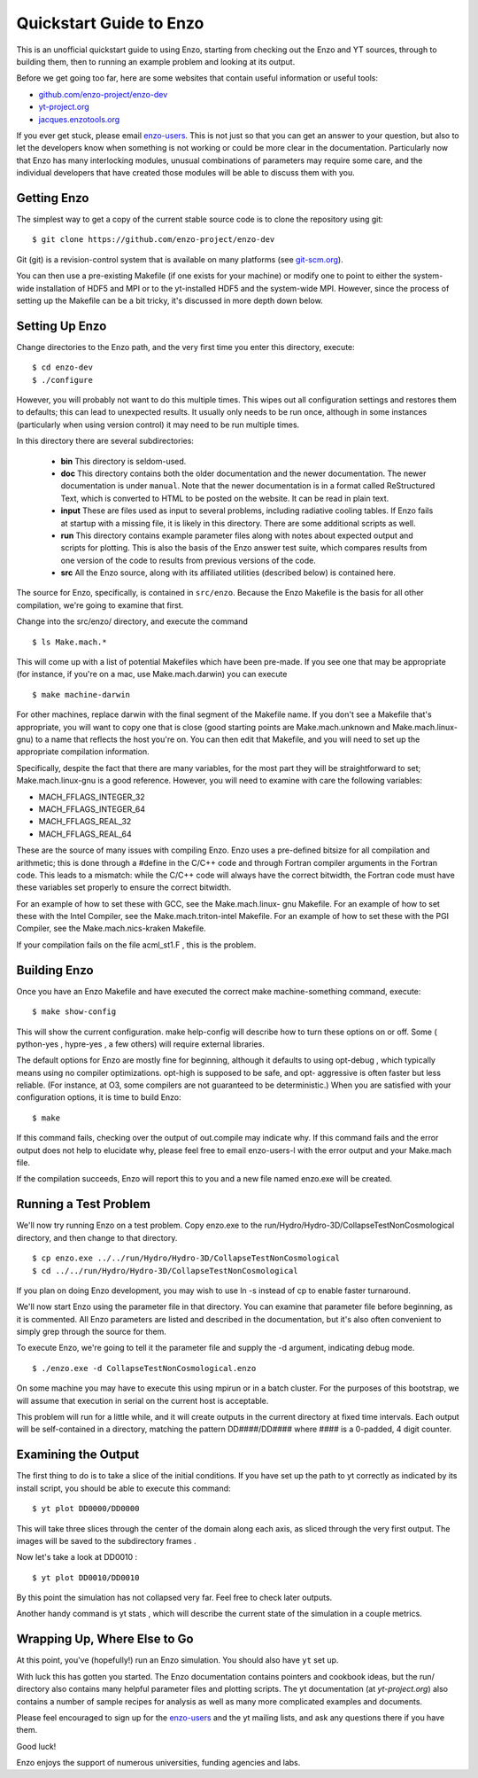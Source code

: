 Quickstart Guide to Enzo
========================

This is an unofficial quickstart guide to using Enzo, starting from
checking out the Enzo and YT sources, through to building them, then
to running an example problem and looking at its output.

Before we get going too far, here are some websites that contain
useful information or useful tools:
 
* `github.com/enzo-project/enzo-dev <http://github.com/enzo-project/enzo-dev>`_
* `yt-project.org <http://yt-project.org>`_
* `jacques.enzotools.org <http://jacques.enzotools.org>`_

If you ever get stuck, please email `enzo-users
<https://groups.google.com/forum/#!forum/enzo-users>`_. This is not
just so that you can get an answer to your question, but also to let
the developers know when something is not working or could be more
clear in the documentation. Particularly now that Enzo has many
interlocking modules, unusual combinations of parameters may require
some care, and the individual developers that have created those
modules will be able to discuss them with you.



Getting Enzo
------------

The simplest way to get a copy of the current stable source code is to
clone the repository using git:

::

    $ git clone https://github.com/enzo-project/enzo-dev


Git (git) is a revision-control system that is available on many
platforms (see `git-scm.org
<http://git-scm.org>`_).  

You can then use a pre-existing Makefile (if one exists for your
machine) or modify one to point to either the system-wide installation
of HDF5 and MPI or to the yt-installed HDF5 and the system-wide MPI.
However, since the process of setting up the Makefile can be a bit
tricky, it's discussed in more depth down below.



Setting Up Enzo
---------------

Change directories to the Enzo path, and the very first time you enter this
directory, execute:


::

    $ cd enzo-dev
    $ ./configure


However, you will probably not want to do this multiple times. This
wipes out all configuration settings and restores them to defaults;
this can lead to unexpected results. It usually only needs to be run
once, although in some instances (particularly when using version
control) it may need to be run multiple times.

In this directory there are several subdirectories:

 * **bin** This directory is seldom-used.
 * **doc** This directory contains both the older documentation and
   the newer documentation. The newer documentation is under ``manual``.
   Note that the newer documentation is in a format called ReStructured
   Text, which is converted to HTML to be posted on the website. It can
   be read in plain text.
 * **input** These are files used as input to several problems,
   including radiative cooling tables. If Enzo fails at startup with a
   missing file, it is likely in this directory. There are some
   additional scripts as well.
 * **run** This directory contains example parameter files along with
   notes about expected output and scripts for plotting. This is also the
   basis of the Enzo answer test suite, which compares results from one
   version of the code to results from previous versions of the code.
 * **src** All the Enzo source, along with its affiliated utilities
   (described below) is contained here.

The source for Enzo, specifically, is contained in
``src/enzo``. Because the Enzo Makefile is the basis for all other
compilation, we're going to examine that first.

Change into the src/enzo/ directory, and execute the command

::

    $ ls Make.mach.* 



This will come up with a list of potential Makefiles which have been
pre-made. If you see one that may be appropriate (for instance, if
you're on a mac, use Make.mach.darwin) you can execute


::

    $ make machine-darwin


For other machines, replace darwin with the final segment of the
Makefile name. If you don't see a Makefile that's appropriate, you
will want to copy one that is close (good starting points are
Make.mach.unknown and Make.mach.linux-gnu) to a name that reflects the
host you're on. You can then edit that Makefile, and you will need to
set up the appropriate compilation information.

Specifically, despite the fact that there are many variables, for the
most part they will be straightforward to set; Make.mach.linux-gnu is
a good reference. However, you will need to examine with care the
following variables:


+ MACH_FFLAGS_INTEGER_32
+ MACH_FFLAGS_INTEGER_64
+ MACH_FFLAGS_REAL_32
+ MACH_FFLAGS_REAL_64


These are the source of many issues with compiling Enzo. Enzo uses a
pre-defined bitsize for all compilation and arithmetic; this is done
through a #define in the C/C++ code and through Fortran compiler
arguments in the Fortran code. This leads to a mismatch: while the
C/C++ code will always have the correct bitwidth, the Fortran code
must have these variables set properly to ensure the correct bitwidth.

For an example of how to set these with GCC, see the Make.mach.linux-
gnu Makefile. For an example of how to set these with the Intel
Compiler, see the Make.mach.triton-intel Makefile. For an example of
how to set these with the PGI Compiler, see the Make.mach.nics-kraken
Makefile.

If your compilation fails on the file acml_st1.F , this is the
problem.



Building Enzo
-------------

Once you have an Enzo Makefile and have executed the correct make
machine-something command, execute:


::

    $ make show-config


This will show the current configuration. make help-config will
describe how to turn these options on or off. Some ( python-yes ,
hypre-yes , a few others) will require external libraries.

The default options for Enzo are mostly fine for beginning, although
it defaults to using opt-debug , which typically means using no
compiler optimizations. opt-high is supposed to be safe, and opt-
aggressive is often faster but less reliable. (For instance, at O3,
some compilers are not guaranteed to be deterministic.) When you are
satisfied with your configuration options, it is time to build Enzo:


::

    $ make


If this command fails, checking over the output of out.compile may
indicate why. If this command fails and the error output does not help
to elucidate why, please feel free to email enzo-users-l with the
error output and your Make.mach file.

If the compilation succeeds, Enzo will report this to you and a new
file named enzo.exe will be created.



Running a Test Problem
----------------------

We'll now try running Enzo on a test problem. Copy enzo.exe to the
run/Hydro/Hydro-3D/CollapseTestNonCosmological directory, and then
change to that directory.


::

    $ cp enzo.exe ../../run/Hydro/Hydro-3D/CollapseTestNonCosmological
    $ cd ../../run/Hydro/Hydro-3D/CollapseTestNonCosmological


If you plan on doing Enzo development, you may wish to use ln -s
instead of cp to enable faster turnaround.

We'll now start Enzo using the parameter file in that directory. You
can examine that parameter file before beginning, as it is commented.
All Enzo parameters are listed and described in the documentation, but
it's also often convenient to simply grep through the source for
them.

To execute Enzo, we're going to tell it the parameter file and
supply the -d argument, indicating debug mode.


::

    $ ./enzo.exe -d CollapseTestNonCosmological.enzo


On some machine you may have to execute this using mpirun or in a
batch cluster. For the purposes of this bootstrap, we will assume that
execution in serial on the current host is acceptable.

This problem will run for a little while, and it will create outputs
in the current directory at fixed time intervals. Each output will be
self-contained in a directory, matching the pattern DD####/DD####
where #### is a 0-padded, 4 digit counter.



Examining the Output
--------------------

The first thing to do is to take a slice of the initial conditions. If
you have set up the path to yt correctly as indicated by its install
script, you should be able to execute this command:


::

    $ yt plot DD0000/DD0000


This will take three slices through the center of the domain along
each axis, as sliced through the very first output. The images will be
saved to the subdirectory frames .

Now let's take a look at DD0010 :


::

    $ yt plot DD0010/DD0010


By this point the simulation has not collapsed very far. Feel free to
check later outputs.

Another handy command is yt stats , which will describe the current
state of the simulation in a couple metrics.



Wrapping Up, Where Else to Go
-----------------------------

At this point, you've (hopefully!) run an Enzo simulation. You
should also have ``yt`` set up.

With luck this has gotten you started. The Enzo documentation contains
pointers and cookbook ideas, but the run/ directory also contains many
helpful parameter files and plotting scripts. The yt documentation (at
`yt-project.org`) also contains a number of sample recipes
for analysis as well as many more complicated examples and documents.

Please feel encouraged to sign up for the `enzo-users
<https://groups.google.com/forum/#!forum/enzo-users>`_ and the yt
mailing lists, and ask any questions there if you have them.

Good luck!

Enzo enjoys the support of numerous universities, funding agencies and
labs.


